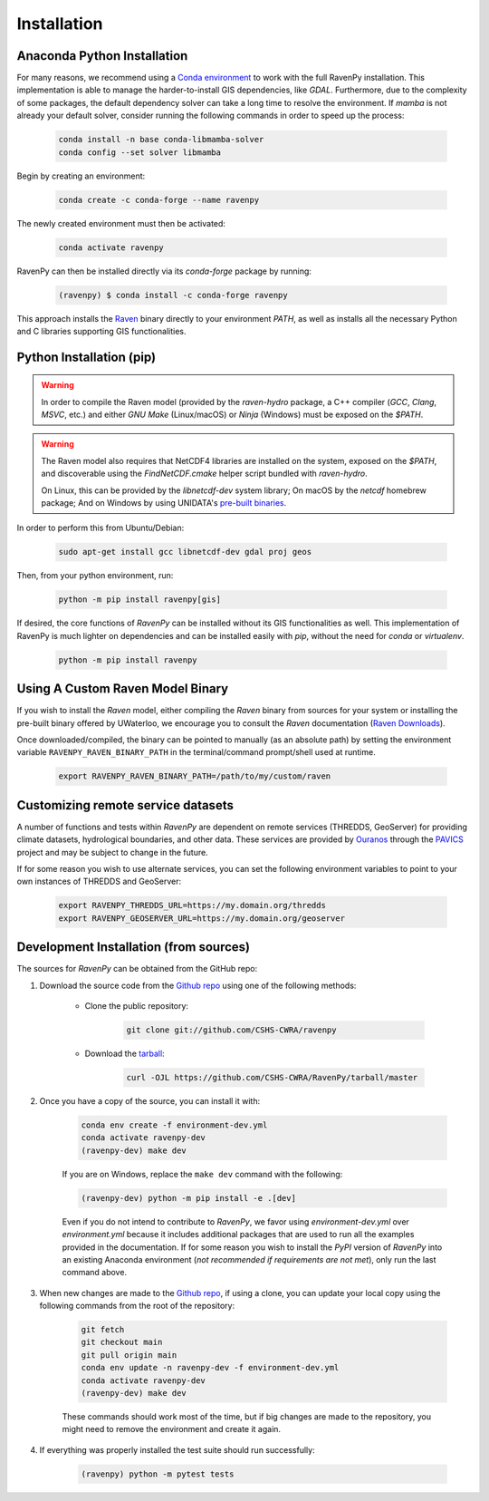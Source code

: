 ============
Installation
============

Anaconda Python Installation
----------------------------

For many reasons, we recommend using a `Conda environment <https://docs.conda.io/projects/conda/en/latest/user-guide/tasks/manage-environments.html>`_ to work with the full RavenPy installation. This implementation is able to manage the harder-to-install GIS dependencies, like `GDAL`.
Furthermore, due to the complexity of some packages, the default dependency solver can take a long time to resolve the environment.
If `mamba` is not already your default solver, consider running the following commands in order to speed up the process:

    .. code-block:: console

        conda install -n base conda-libmamba-solver
        conda config --set solver libmamba

Begin by creating an environment:

    .. code-block:: console

        conda create -c conda-forge --name ravenpy

The newly created environment must then be activated:

    .. code-block:: console

        conda activate ravenpy

RavenPy can then be installed directly via its `conda-forge` package by running:

    .. code-block:: console

        (ravenpy) $ conda install -c conda-forge ravenpy

This approach installs the `Raven <https://raven.uwaterloo.ca>`_ binary directly to your environment `PATH`, as well as installs all the necessary Python and C libraries supporting GIS functionalities.

Python Installation (pip)
-------------------------

.. warning::

   In order to compile the Raven model (provided by the `raven-hydro` package, a C++ compiler (`GCC`, `Clang`, `MSVC`, etc.) and either `GNU Make` (Linux/macOS) or `Ninja` (Windows) must be exposed on the `$PATH`.

.. warning::

   The Raven model also requires that NetCDF4 libraries are installed on the system, exposed on the `$PATH`, and discoverable using the `FindNetCDF.cmake` helper script bundled with `raven-hydro`.

   On Linux, this can be provided by the `libnetcdf-dev` system library; On macOS by the `netcdf` homebrew package; And on Windows by using UNIDATA's `pre-built binaries <https://docs.unidata.ucar.edu/netcdf-c/current/winbin.html>`_.

In order to perform this from Ubuntu/Debian:

    .. code-block:: console

        sudo apt-get install gcc libnetcdf-dev gdal proj geos

Then, from your python environment, run:

    .. code-block:: console

        python -m pip install ravenpy[gis]

If desired, the core functions of `RavenPy` can be installed without its GIS functionalities as well. This implementation of RavenPy is much lighter on dependencies and can be installed easily with `pip`, without the need for `conda` or `virtualenv`.

    .. code-block:: console

        python -m pip install ravenpy

Using A Custom Raven Model Binary
---------------------------------

If you wish to install the `Raven` model, either compiling the `Raven` binary from sources for your system or installing the pre-built binary offered by UWaterloo, we encourage you to consult the `Raven` documentation (`Raven Downloads <https://www.civil.uwaterloo.ca/raven/Downloads.html>`_).

Once downloaded/compiled, the binary can be pointed to manually (as an absolute path) by setting the environment variable ``RAVENPY_RAVEN_BINARY_PATH`` in the terminal/command prompt/shell used at runtime.

    .. code-block:: console

        export RAVENPY_RAVEN_BINARY_PATH=/path/to/my/custom/raven

Customizing remote service datasets
-----------------------------------

A number of functions and tests within `RavenPy` are dependent on remote services (THREDDS, GeoServer) for providing climate datasets, hydrological boundaries, and other data. These services are provided by `Ouranos <https://www.ouranos.ca>`_ through the `PAVICS <https://pavics.ouranos.ca>`_ project and may be subject to change in the future.

If for some reason you wish to use alternate services, you can set the following environment variables to point to your own instances of THREDDS and GeoServer:

    .. code-block:: console

        export RAVENPY_THREDDS_URL=https://my.domain.org/thredds
        export RAVENPY_GEOSERVER_URL=https://my.domain.org/geoserver

Development Installation (from sources)
---------------------------------------

The sources for `RavenPy` can be obtained from the GitHub repo:

#. Download the source code from the `Github repo`_ using one of the following methods:

    * Clone the public repository:

        .. code-block:: console

            git clone git://github.com/CSHS-CWRA/ravenpy

    * Download the `tarball <https://github.com/CSHS-CWRA/RavenPy/tarball/master>`_:

        .. code-block:: console

            curl -OJL https://github.com/CSHS-CWRA/RavenPy/tarball/master

#. Once you have a copy of the source, you can install it with:

    .. code-block:: console

        conda env create -f environment-dev.yml
        conda activate ravenpy-dev
        (ravenpy-dev) make dev

    If you are on Windows, replace the ``make dev`` command with the following:

    .. code-block:: console

        (ravenpy-dev) python -m pip install -e .[dev]

    Even if you do not intend to contribute to `RavenPy`, we favor using `environment-dev.yml` over `environment.yml` because it includes additional packages that are used to run all the examples provided in the documentation.
    If for some reason you wish to install the `PyPI` version of `RavenPy` into an existing Anaconda environment (*not recommended if requirements are not met*), only run the last command above.

#. When new changes are made to the `Github repo`_, if using a clone, you can update your local copy using the following commands from the root of the repository:

    .. code-block:: console

        git fetch
        git checkout main
        git pull origin main
        conda env update -n ravenpy-dev -f environment-dev.yml
        conda activate ravenpy-dev
        (ravenpy-dev) make dev

    These commands should work most of the time, but if big changes are made to the repository, you might need to remove the environment and create it again.

#. If everything was properly installed the test suite should run successfully:

    .. code-block:: console

        (ravenpy) python -m pytest tests

.. _Github repo: https://github.com/CSHS-CWRA/RavenPy
